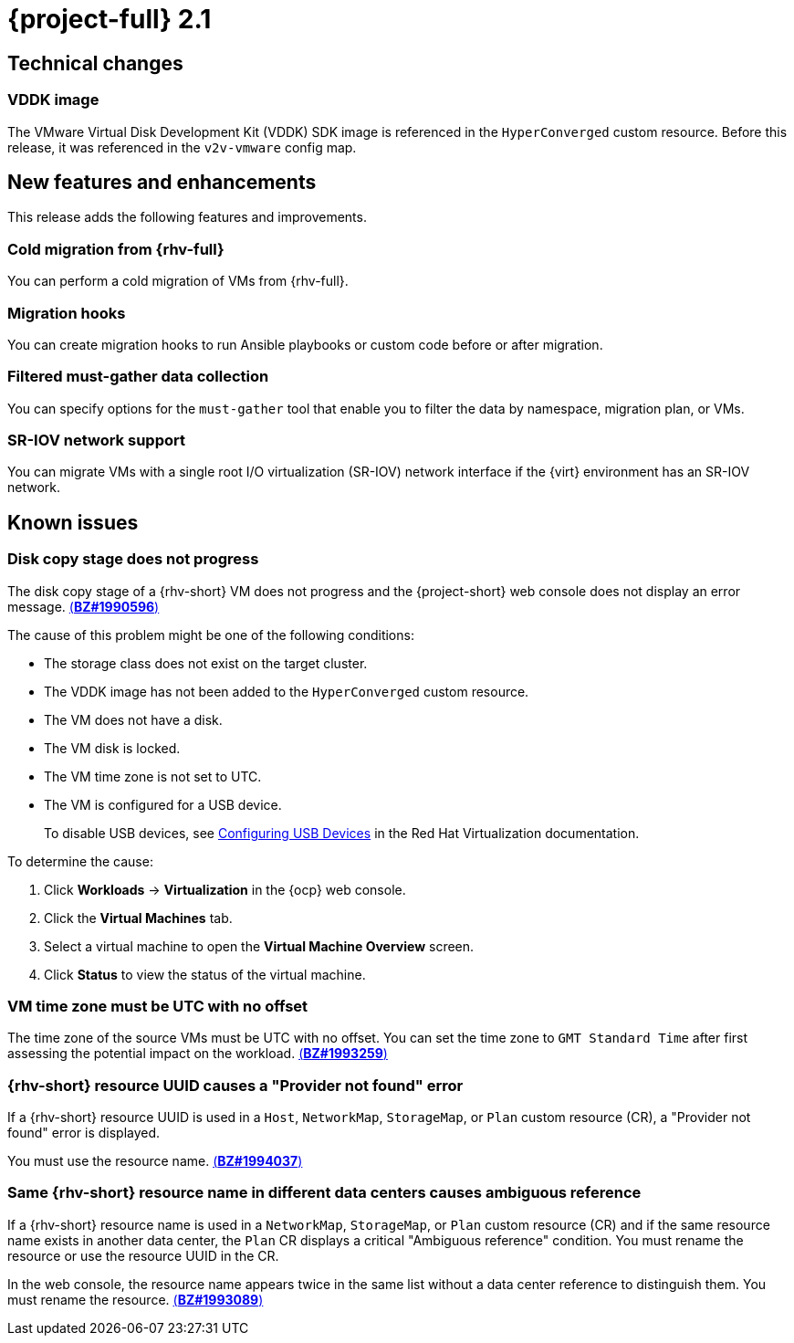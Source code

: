// Module included in the following assemblies:
//
// * documentation/doc-Release_notes/master.adoc

[id="rn-21_{context}"]
= {project-full} 2.1

[id="technical-changes-21_{context}"]
== Technical changes

[id="vddk-image-21_{context}"]
=== VDDK image

The VMware Virtual Disk Development Kit (VDDK) SDK image is referenced in the `HyperConverged` custom resource. Before this release, it was referenced in the `v2v-vmware` config map.

[id="new-features-and-enhancements-21_{context}"]
== New features and enhancements

This release adds the following features and improvements.

[id="cold-migration-from-rhv-21_{context}"]
=== Cold migration from {rhv-full}

You can perform a cold migration of VMs from {rhv-full}.

[id="migration-hooks-21_{context}"]
=== Migration hooks

You can create migration hooks to run Ansible playbooks or custom code before or after migration.

[id="filtered-must-gather-data-collection-21_{context}"]
=== Filtered must-gather data collection

You can specify options for the `must-gather` tool that enable you to filter the data by namespace, migration plan, or VMs.

[id="sr-iov-network-support-21_{context}"]
=== SR-IOV network support

You can migrate VMs with a single root I/O virtualization (SR-IOV) network interface if the {virt} environment has an SR-IOV network.

[id="known-issues-21_{context}"]
== Known issues

[id="disk-copy-stage-does-not-progress-21_{context}"]
=== Disk copy stage does not progress
// to be fixed in 2.2
The disk copy stage of a {rhv-short} VM does not progress and the {project-short} web console does not display an error message. link:https://bugzilla.redhat.com/show_bug.cgi?id=1990596[(*BZ#1990596*)]

The cause of this problem might be one of the following conditions:

* The storage class does not exist on the target cluster.
* The VDDK image has not been added to the `HyperConverged` custom resource.
* The VM does not have a disk.
* The VM disk is locked.
* The VM time zone is not set to UTC.
* The VM is configured for a USB device.
+
To disable USB devices, see link:https://access.redhat.com/documentation/en-us/red_hat_virtualization/4.4/html-single/virtual_machine_management_guide/index#sect-Configuring_USB_Devices[Configuring USB Devices] in the Red Hat Virtualization documentation.

To determine the cause:

. Click *Workloads* -> *Virtualization* in the {ocp} web console.
. Click the *Virtual Machines* tab.
. Select a virtual machine to open the *Virtual Machine Overview* screen.
. Click *Status* to view the status of the virtual machine.

[id="vm-time-zone-must-be-utc-with-no-offset-21_{context}"]
=== VM time zone must be UTC with no offset

The time zone of the source VMs must be UTC with no offset. You can set the time zone to `GMT Standard Time` after first assessing the potential impact on the workload. link:https://bugzilla.redhat.com/show_bug.cgi?id=1993259[(*BZ#1993259*)]

[id="rhv-resource-uuid-causes-a-provider-not-found-error-21_{context}"]
=== {rhv-short} resource UUID causes a "Provider not found" error

If a {rhv-short} resource UUID is used in a `Host`, `NetworkMap`, `StorageMap`, or `Plan` custom resource (CR), a "Provider not found" error is displayed.

You must use the resource name. link:https://bugzilla.redhat.com/show_bug.cgi?id=1994037[(*BZ#1994037*)]

[id="same-rhv-resource-name-in-different-data-centers-21_{context}"]
=== Same {rhv-short} resource name in different data centers causes ambiguous reference

If a {rhv-short} resource name is used in a `NetworkMap`, `StorageMap`, or `Plan` custom resource (CR) and if the same resource name exists in another data center, the `Plan` CR displays a critical "Ambiguous reference" condition. You must rename the resource or use the resource UUID in the CR.

In the web console, the resource name appears twice in the same list without a data center reference to distinguish them. You must rename the resource. link:https://bugzilla.redhat.com/show_bug.cgi?id=1993089[(*BZ#1993089*)]
